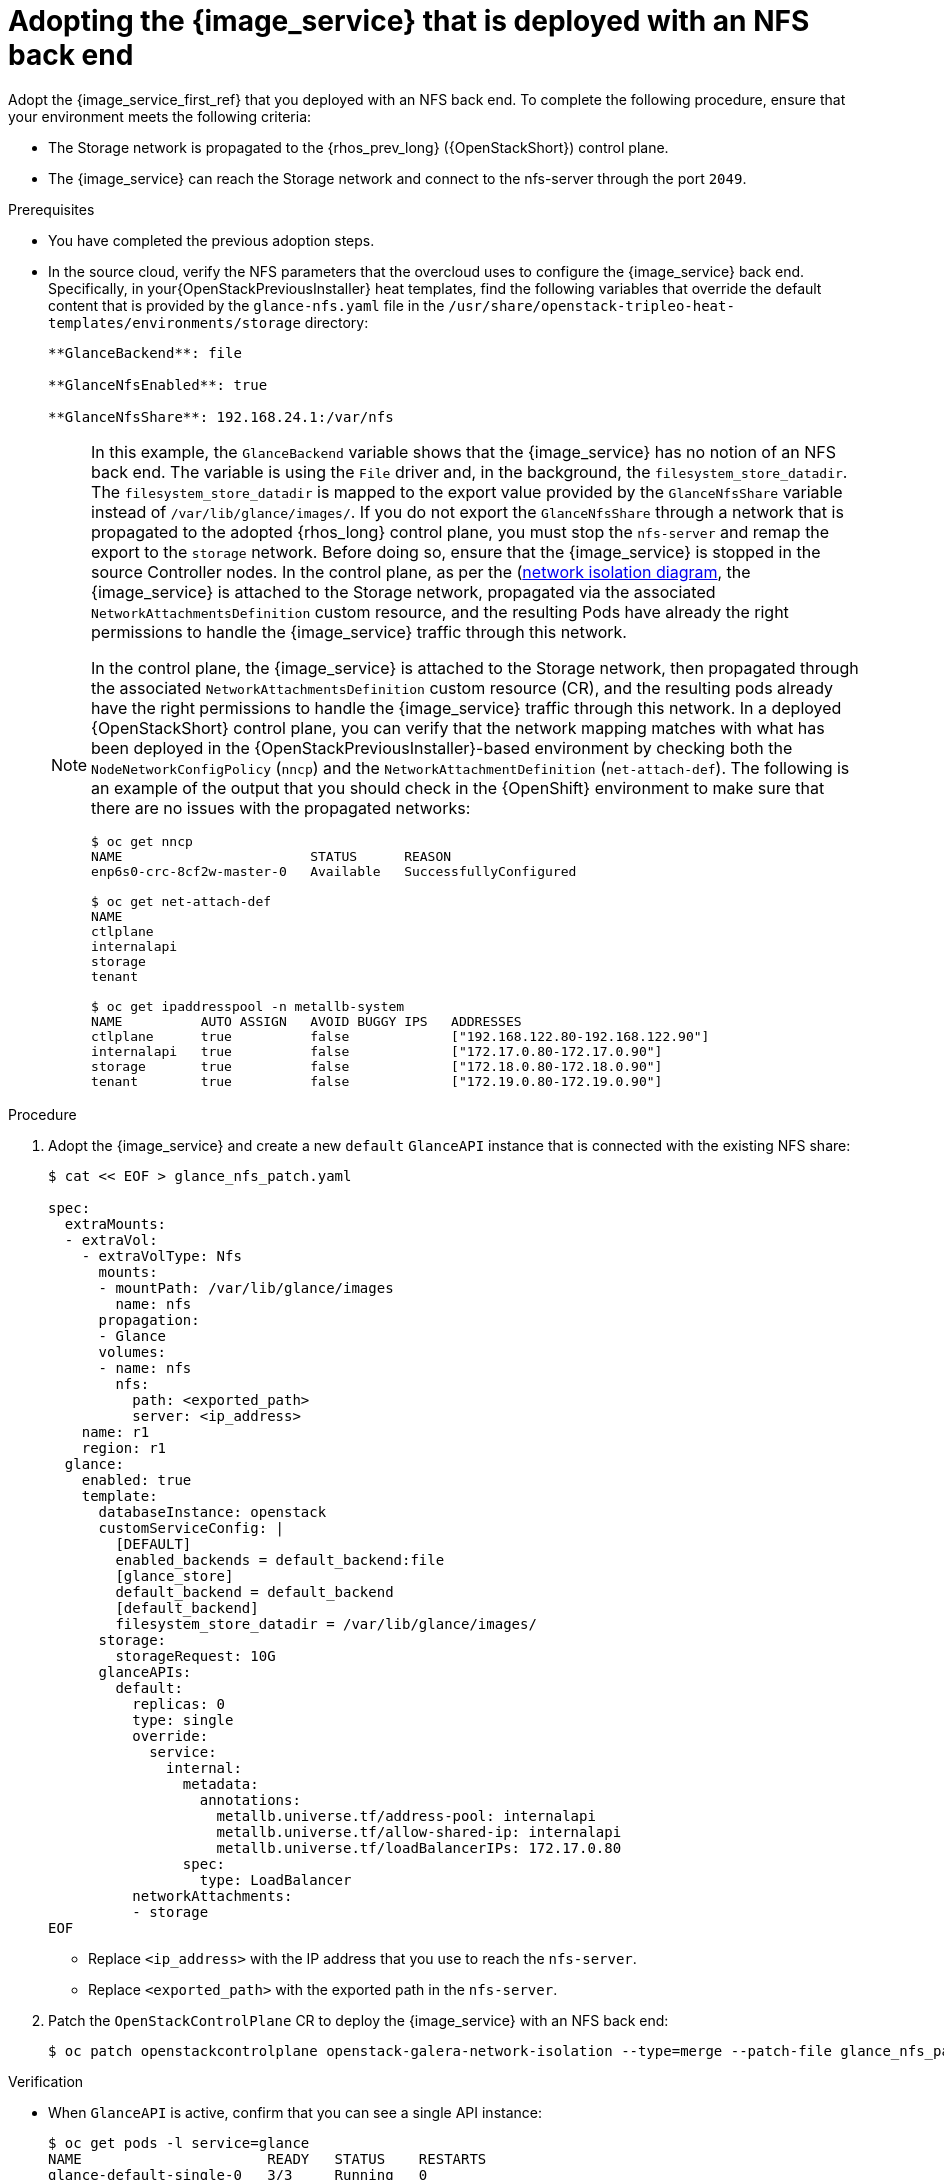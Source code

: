 [id="adopting-image-service-with-nfs-backend_{context}"]

= Adopting the {image_service} that is deployed with an NFS back end

Adopt the {image_service_first_ref} that you deployed with an NFS back end. To complete the following procedure, ensure that your environment meets the following criteria:

* The Storage network is propagated to the {rhos_prev_long} ({OpenStackShort}) control plane.
* The {image_service} can reach the Storage network and connect to the nfs-server through the port `2049`.

.Prerequisites

* You have completed the previous adoption steps.
* In the source cloud, verify the NFS parameters that the overcloud uses to configure the {image_service} back end. Specifically, in your{OpenStackPreviousInstaller} heat templates, find the following variables that override the default content that is provided by the `glance-nfs.yaml` file in the
`/usr/share/openstack-tripleo-heat-templates/environments/storage` directory:
+
----

**GlanceBackend**: file

**GlanceNfsEnabled**: true

**GlanceNfsShare**: 192.168.24.1:/var/nfs

----
+
[NOTE]
====
In this example, the `GlanceBackend` variable shows that the {image_service} has no notion of an NFS back end. The variable is using the `File` driver and, in the background, the `filesystem_store_datadir`. The `filesystem_store_datadir` is mapped to the export value provided by the `GlanceNfsShare` variable instead of `/var/lib/glance/images/`.
If you do not export the `GlanceNfsShare` through a network that is propagated to the adopted {rhos_long} control plane, you must stop the `nfs-server` and remap the export to the `storage` network. Before doing so, ensure that the {image_service} is stopped in the source Controller nodes.
ifeval::["{build}" != "downstream"]
In the control plane, as per the (https://github.com/openstack-k8s-operators/docs/blob/main/images/network_diagram.jpg)[network isolation diagram],
the {image_service} is attached to the Storage network, propagated via the associated `NetworkAttachmentsDefinition` custom resource, and the resulting Pods have already the right permissions to handle the {image_service} traffic through this network.
endif::[]

ifeval::["{build}" != "upstream"]
In the control plane, the {image_service} is attached to the Storage network, then propagated through the associated `NetworkAttachmentsDefinition` custom resource (CR), and the resulting pods already have the right permissions to handle the {image_service} traffic through this network.
endif::[]
In a deployed {OpenStackShort} control plane, you can verify that the network mapping matches with what has been deployed in the {OpenStackPreviousInstaller}-based environment by checking both the `NodeNetworkConfigPolicy` (`nncp`) and the `NetworkAttachmentDefinition` (`net-attach-def`). The following is an example of the output that you should check in the {OpenShift} environment to make sure that there are no issues with the propagated networks:

----
$ oc get nncp
NAME                        STATUS      REASON
enp6s0-crc-8cf2w-master-0   Available   SuccessfullyConfigured

$ oc get net-attach-def
NAME
ctlplane
internalapi
storage
tenant

$ oc get ipaddresspool -n metallb-system
NAME          AUTO ASSIGN   AVOID BUGGY IPS   ADDRESSES
ctlplane      true          false             ["192.168.122.80-192.168.122.90"]
internalapi   true          false             ["172.17.0.80-172.17.0.90"]
storage       true          false             ["172.18.0.80-172.18.0.90"]
tenant        true          false             ["172.19.0.80-172.19.0.90"]
----
====

.Procedure

. Adopt the {image_service} and create a new `default` `GlanceAPI` instance that is connected with the existing NFS share:
+
----
$ cat << EOF > glance_nfs_patch.yaml

spec:
  extraMounts:
  - extraVol:
    - extraVolType: Nfs
      mounts:
      - mountPath: /var/lib/glance/images
        name: nfs
      propagation:
      - Glance
      volumes:
      - name: nfs
        nfs:
          path: <exported_path>
          server: <ip_address>
    name: r1
    region: r1
  glance:
    enabled: true
    template:
      databaseInstance: openstack
      customServiceConfig: |
        [DEFAULT]
        enabled_backends = default_backend:file
        [glance_store]
        default_backend = default_backend
        [default_backend]
        filesystem_store_datadir = /var/lib/glance/images/
      storage:
        storageRequest: 10G
      glanceAPIs:
        default:
          replicas: 0
          type: single
          override:
            service:
              internal:
                metadata:
                  annotations:
                    metallb.universe.tf/address-pool: internalapi
                    metallb.universe.tf/allow-shared-ip: internalapi
                    metallb.universe.tf/loadBalancerIPs: 172.17.0.80
                spec:
                  type: LoadBalancer
          networkAttachments:
          - storage
EOF
----
+
* Replace `<ip_address>` with the IP address that you use to reach the `nfs-server`.
* Replace `<exported_path>` with the exported path in the `nfs-server`.

. Patch the `OpenStackControlPlane` CR to deploy the {image_service} with an NFS back end:
+
----
$ oc patch openstackcontrolplane openstack-galera-network-isolation --type=merge --patch-file glance_nfs_patch.yaml
----

.Verification

* When `GlanceAPI` is active, confirm that you can see a single API instance:
+
----
$ oc get pods -l service=glance
NAME                      READY   STATUS    RESTARTS
glance-default-single-0   3/3     Running   0
```
----

* Ensure that the description of the pod reports the following output:
+
----
Mounts:
...
  nfs:
    Type:      NFS (an NFS mount that lasts the lifetime of a pod)
    Server:    {{ server ip address }}
    Path:      {{ nfs export path }}
    ReadOnly:  false
...
----

* Check that the mountpoint that points to `/var/lib/glance/images` is mapped to the expected `nfs server ip` and `nfs path` that you defined in the new default `GlanceAPI` instance:
+
----
$ oc rsh -c glance-api glance-default-single-0

sh-5.1# mount
...
...
{{ ip address }}:/var/nfs on /var/lib/glance/images type nfs4 (rw,relatime,vers=4.2,rsize=1048576,wsize=1048576,namlen=255,hard,proto=tcp,timeo=600,retrans=2,sec=sys,clientaddr=172.18.0.5,local_lock=none,addr=172.18.0.5)
...
...
----

* Confirm that the UUID is created in the exported directory on the NFS node. For example:
+
----
$ oc rsh openstackclient
$ openstack image list

sh-5.1$  curl -L -o /tmp/cirros-0.5.2-x86_64-disk.img http://download.cirros-cloud.net/0.5.2/cirros-0.5.2-x86_64-disk.img
...
...

sh-5.1$ openstack image create --container-format bare --disk-format raw --file /tmp/cirros-0.5.2-x86_64-disk.img cirros
...
...

sh-5.1$ openstack image list
+--------------------------------------+--------+--------+
| ID                                   | Name   | Status |
+--------------------------------------+--------+--------+
| 634482ca-4002-4a6d-b1d5-64502ad02630 | cirros | active |
+--------------------------------------+--------+--------+
----

* On the `nfs-server` node, the same `uuid` is in the exported `/var/nfs`:
+
----
$ ls /var/nfs/
634482ca-4002-4a6d-b1d5-64502ad02630
----
